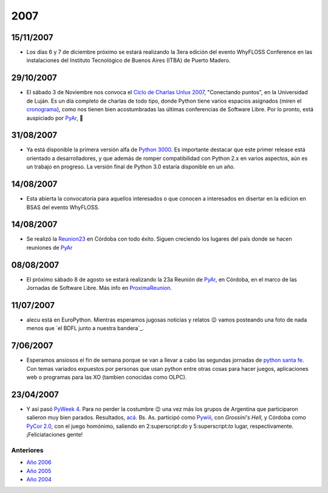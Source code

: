 
2007
====

15/11/2007
::::::::::

* Los días 6 y 7 de diciembre próximo se estará realizando la 3era edición del evento WhyFLOSS Conference en las instalaciones del Instituto Tecnológico de Buenos Aires (ITBA) de Puerto Madero.

29/10/2007
::::::::::

* El sábado 3 de Noviembre nos convoca el `Ciclo de Charlas Unlux 2007`_, "Conectando puntos", en la Universidad de Luján. Es un día completo de charlas de todo tipo, donde Python tiene varios espacios asignados (miren el cronograma_), como nos tienen bien acostumbradas las últimas conferencias de Software Libre. Por lo pronto, está auspiciado por PyAr_, 🙂

31/08/2007
::::::::::

* Ya está disponible la primera versión alfa de `Python 3000`_. Es importante destacar que este primer release está orientado a desarrolladores, y que además de romper compatibilidad con Python 2.x en varios aspectos, aún es un trabajo en progreso. La versión final de Python 3.0 estaría disponible en un año.

14/08/2007
::::::::::

* Esta abierta la convocatoria para aquellos interesados o que conocen a interesados en disertar en la edicion en BSAS del evento WhyFLOSS.

14/08/2007
::::::::::

* Se realizó la Reunion23_ en Córdoba con todo éxito. Siguen creciendo los lugares del país donde se hacen reuniones de PyAr_

08/08/2007
::::::::::

* El próximo sábado 8 de agosto se estará realizando la 23a Reunión de PyAr_, en Córdoba, en el marco de las Jornadas de Software Libre. Más info en ProximaReunion_.

11/07/2007
::::::::::

* alecu está en EuroPython. Mientras esperamos jugosas noticias y relatos 😉 vamos posteando una foto de nada menos que `el BDFL junto a nuestra bandera`_.

7/06/2007
:::::::::

* Esperamos ansiosos el fin de semana porque se van a llevar a cabo las segundas jornadas de `python santa fe`_. Con temas variados expuestos por personas que usan python entre otras cosas para hacer juegos, aplicaciones web o programas para las XO (tambien conocidas como OLPC).

23/04/2007
::::::::::

* Y así pasó `PyWeek 4`_. Para no perder la costumbre 😉 una vez más los grupos de Argentina que participaron salieron muy bien parados. Resultados, `acá`_. Bs. As. participó como Pywiii_, con *Grossini's Hell*, y Córdoba como `PyCor 2.0`_, con el juego homónimo, saliendo en 2:superscript:`do` y 5:superscript:`to` lugar, respectivamente. ¡Feliciataciones gente!

Anteriores
----------

* `Año 2006`_

* `Año 2005`_

* `Año 2004`_

.. ############################################################################

.. _Ciclo de Charlas Unlux 2007: http://unlux.com.ar/index.php?option=com_content&task=view&id=11&Itemid=22

.. _cronograma: http://unlux.com.ar/index.php?option=com_content&task=view&id=14&Itemid=24

.. _Python 3000: http://python.org/download/releases/3.0/

.. _Reunion23: /pages/eventos/Reuniones/2007/reunion23/index.html

.. _ProximaReunion: /pages/eventos/Reuniones/proximareunion/index.html


.. _python santa fe: http://www.pythonsantafe.com.ar/

.. _PyWeek 4: http://pyweek.org/4/

.. _acá: http://media.pyweek.org/static/pyweek4_ratings.html

.. _Pywiii: http://www.pyweek.org/e/Pywiii/

.. _PyCor 2.0: http://www.pyweek.org/e/pycor2/






.. role:: superscript
   :class: superscript

.. _pyar: /pages/pyar/index.html

.. _Año 2004: /pages/Noticias/2004/index.html
.. _Año 2005: /pages/Noticias/2005/index.html
.. _Año 2006: /pages/Noticias/2006/index.html
